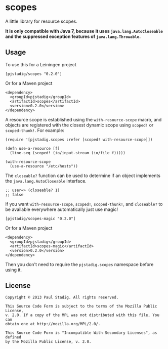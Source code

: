 #+STARTUP: hidestars showall
* scopes
  A little library for resource scopes.

  **It is only compatible with Java 7, because it uses ~java.lang.AutoCloseable~
  and the suppressed exception features of ~java.lang.Throwable~.**
** Usage
   To use this for a Leiningen project
   : [pjstadig/scopes "0.2.0"]
   Or for a Maven project
   : <dependency>
   :   <groupId>pjstadig</groupId>
   :   <artifactId>scopes</artifactId>
   :   <version>0.2.0</version>
   : </dependency>
   A resource scope is established using the ~with-resource-scope~ macro, and
   objects are registered with the closest dynamic scope using ~scoped!~ or
   ~scoped-thunk!~.  For example:
   : (require '[pjstadig.scopes :refer [scoped! with-resource-scope]])
   : 
   : (defn use-a-resource [f]
   :   (line-seq (scoped! (io/input-stream (io/file f)))))
   : 
   : (with-resource-scope
   :   (use-a-resource "/etc/hosts"))
   The ~closeable?~ function can be used to determine if an object implements
   the ~java.lang.AutoCloseable~ interface.
   : ;; user=> (closeable? 1)
   : ;; false
   If you want ~with-resource-scope~, ~scoped!~, ~scoped-thunk!~, and
   ~closeable?~ to be available everywhere automatically just use magic!
   : [pjstadig/scopes-magic "0.2.0"]
   Or for a Maven project
   : <dependency>
   :   <groupId>pjstadig</groupId>
   :   <artifactId>scopes-magic</artifactId>
   :   <version>0.2.0</version>
   : </dependency>
   Then you don't need to require the ~pjstadig.scopes~ namespace before using
   it.
** License
  : Copyright © 2013 Paul Stadig. All rights reserved.
  : 
  : This Source Code Form is subject to the terms of the Mozilla Public License,
  : v. 2.0. If a copy of the MPL was not distributed with this file, You can
  : obtain one at http://mozilla.org/MPL/2.0/.
  : 
  : This Source Code Form is "Incompatible With Secondary Licenses", as defined
  : by the Mozilla Public License, v. 2.0.
